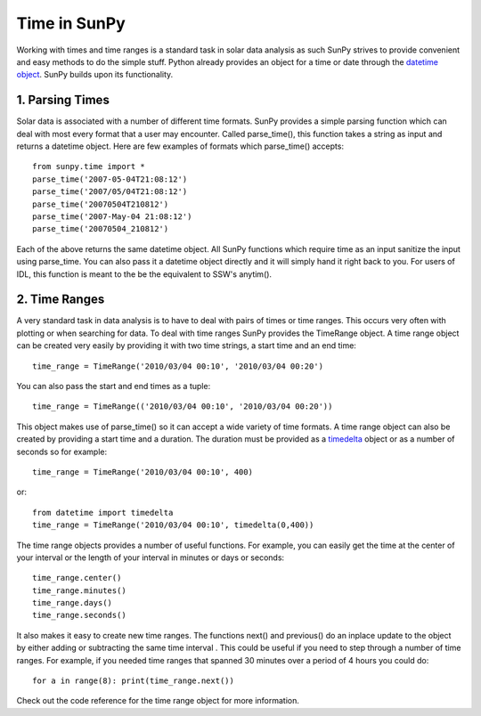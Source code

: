 =============
Time in SunPy
=============

Working with times and time ranges is a standard task in solar data analysis as such
SunPy strives to provide convenient and easy methods to do the simple stuff. Python
already provides an object for a time or date through the `datetime object 
<http://docs.python.org/2/library/datetime.html>`_. SunPy builds upon its functionality.

1. Parsing Times
----------------

Solar data is associated with a number of different time formats. SunPy provides a simple
parsing function which can deal with most every format that a user may encounter. Called
parse_time(), this function takes a string as input and returns a datetime object.
Here are few examples of formats which parse_time() accepts: ::

    from sunpy.time import *
    parse_time('2007-05-04T21:08:12')
    parse_time('2007/05/04T21:08:12')
    parse_time('20070504T210812')
    parse_time('2007-May-04 21:08:12')
    parse_time('20070504_210812')

Each of the above returns the same datetime object. All SunPy functions which require 
time as an input sanitize the input using parse_time. You can also pass it a datetime
object directly and it will simply hand it right back to you. For users of IDL, 
this function is meant to the be the equivalent to SSW's anytim().

2. Time Ranges
--------------

A very standard task in data analysis is to have to deal with pairs of times or time 
ranges. This occurs very often with plotting or when searching for data. To deal with 
time ranges SunPy provides the TimeRange object. A time range object can be created
very easily by providing it with two time strings, a start time and an end time: ::

    time_range = TimeRange('2010/03/04 00:10', '2010/03/04 00:20')

You can also pass the start and end times as a tuple: ::

    time_range = TimeRange(('2010/03/04 00:10', '2010/03/04 00:20'))

This object makes use of parse_time() so it can accept a wide variety of time formats.
A time range object can also be created by providing a start time and a duration.
The duration must be provided as a `timedelta 
<http://docs.python.org/2/library/datetime.html#datetime.timedelta>`_ object or as a number of seconds so for
example: ::

    time_range = TimeRange('2010/03/04 00:10', 400)

or: ::

    from datetime import timedelta
    time_range = TimeRange('2010/03/04 00:10', timedelta(0,400))

The time range objects provides a number of useful functions. For example, you can easily
get the time at the center of your interval or the length of your interval in minutes 
or days or seconds: ::

    time_range.center()
    time_range.minutes()
    time_range.days()
    time_range.seconds()
    
It also makes it easy to create new time ranges. The functions next() and previous()
do an inplace update to the object by either adding or subtracting the same time interval
. This could be useful if you need to step through a number of time ranges. For example,
if you needed time ranges that spanned 30 minutes over a period of 4 hours you could do: ::

    for a in range(8): print(time_range.next())
    
Check out the code reference for the time range object for more information.